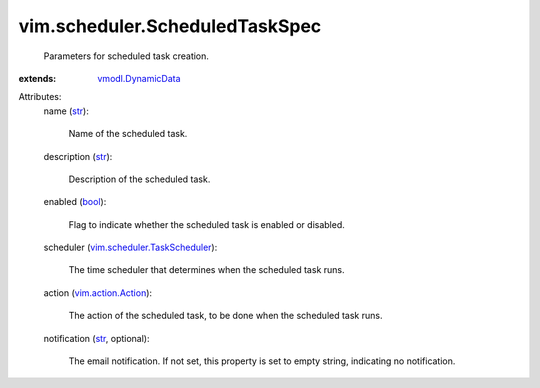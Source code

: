 .. _str: https://docs.python.org/2/library/stdtypes.html

.. _bool: https://docs.python.org/2/library/stdtypes.html

.. _vmodl.DynamicData: ../../vmodl/DynamicData.rst

.. _vim.action.Action: ../../vim/action/Action.rst

.. _vim.scheduler.TaskScheduler: ../../vim/scheduler/TaskScheduler.rst


vim.scheduler.ScheduledTaskSpec
===============================
  Parameters for scheduled task creation.
:extends: vmodl.DynamicData_

Attributes:
    name (`str`_):

       Name of the scheduled task.
    description (`str`_):

       Description of the scheduled task.
    enabled (`bool`_):

       Flag to indicate whether the scheduled task is enabled or disabled.
    scheduler (`vim.scheduler.TaskScheduler`_):

       The time scheduler that determines when the scheduled task runs.
    action (`vim.action.Action`_):

       The action of the scheduled task, to be done when the scheduled task runs.
    notification (`str`_, optional):

       The email notification. If not set, this property is set to empty string, indicating no notification.
